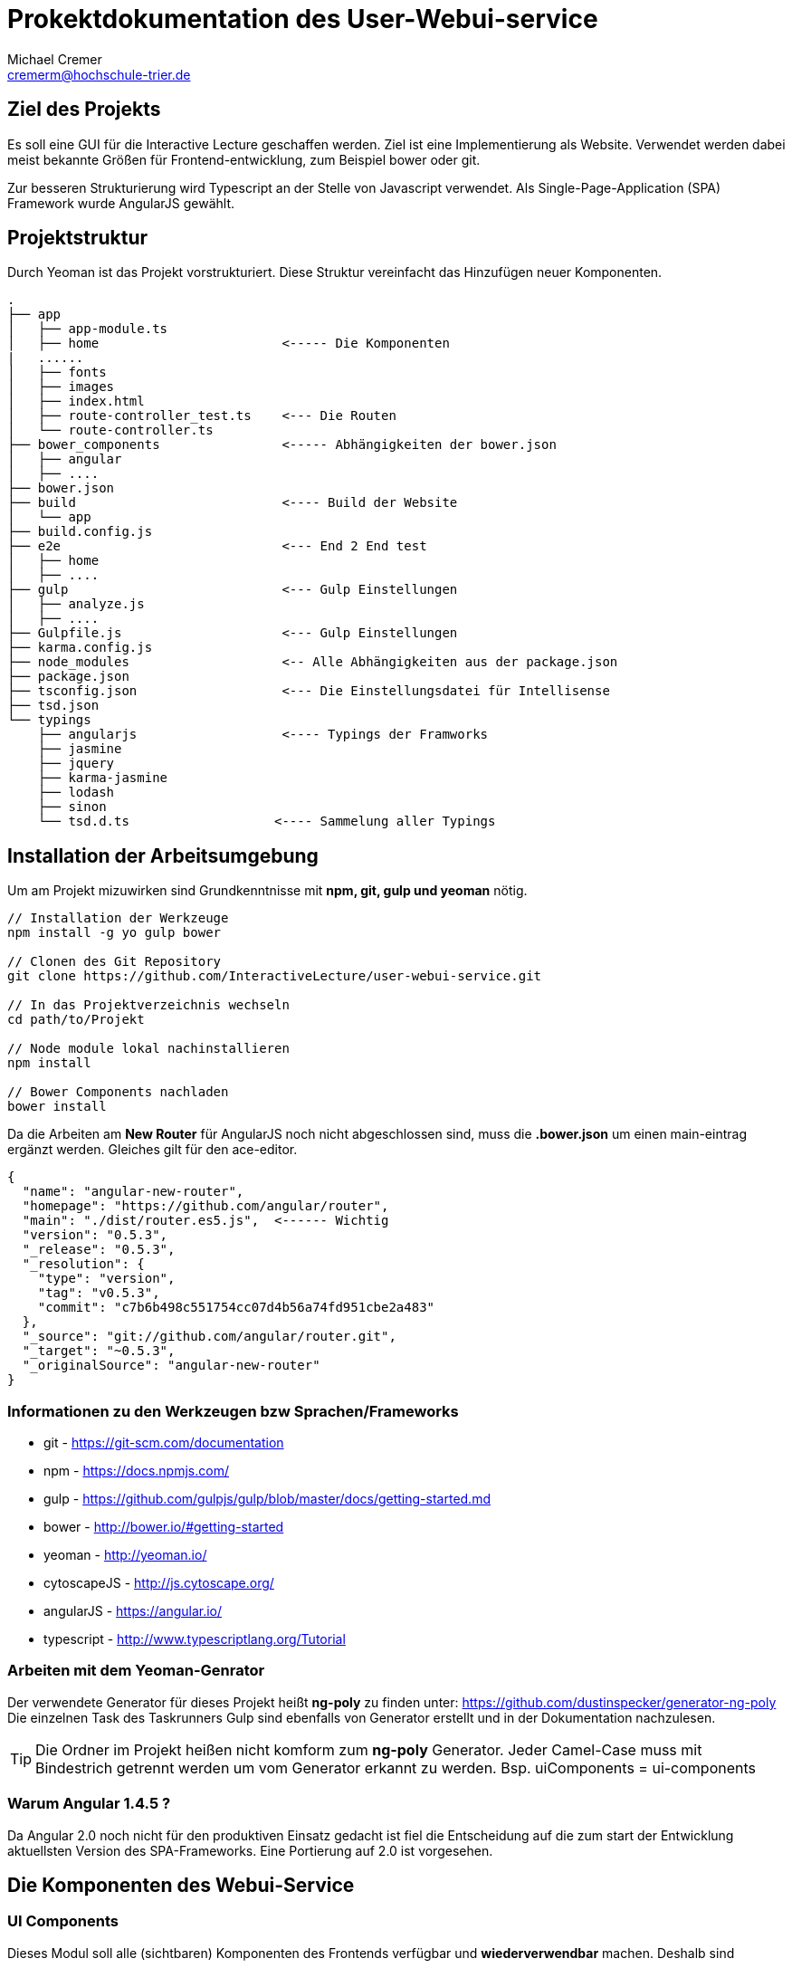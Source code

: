 = Prokektdokumentation des User-Webui-service
Michael Cremer <cremerm@hochschule-trier.de>


== Ziel des Projekts
Es soll eine GUI für die Interactive Lecture geschaffen werden. Ziel ist eine
Implementierung als Website. Verwendet werden dabei meist bekannte Größen für
Frontend-entwicklung, zum Beispiel bower oder git.

Zur besseren Strukturierung wird Typescript an der Stelle von Javascript verwendet.
Als Single-Page-Application (SPA) Framework wurde AngularJS gewählt.

== Projektstruktur
Durch Yeoman ist das Projekt vorstrukturiert. Diese Struktur vereinfacht
das Hinzufügen neuer Komponenten.

[source, bash]
----

.
├── app
│   ├── app-module.ts
│   ├── home                        <----- Die Komponenten
|   ......
│   ├── fonts
│   ├── images
│   ├── index.html
│   ├── route-controller_test.ts    <--- Die Routen
│   └── route-controller.ts
├── bower_components                <----- Abhängigkeiten der bower.json
│   ├── angular
│   ├── ....
├── bower.json
├── build                           <---- Build der Website
│   └── app
├── build.config.js
├── e2e                             <--- End 2 End test
│   ├── home
│   ├── ....
├── gulp                            <--- Gulp Einstellungen
│   ├── analyze.js
│   ├── ....
├── Gulpfile.js                     <--- Gulp Einstellungen
├── karma.config.js
├── node_modules                    <-- Alle Abhängigkeiten aus der package.json
├── package.json
├── tsconfig.json                   <--- Die Einstellungsdatei für Intellisense
├── tsd.json
└── typings
    ├── angularjs                   <---- Typings der Framworks
    ├── jasmine
    ├── jquery
    ├── karma-jasmine
    ├── lodash
    ├── sinon
    └── tsd.d.ts                   <---- Sammelung aller Typings


----


== Installation der Arbeitsumgebung

Um am Projekt mizuwirken sind Grundkenntnisse mit *npm, git, gulp und yeoman* nötig.

[source, bash]
----
// Installation der Werkzeuge
npm install -g yo gulp bower

// Clonen des Git Repository
git clone https://github.com/InteractiveLecture/user-webui-service.git

// In das Projektverzeichnis wechseln
cd path/to/Projekt

// Node module lokal nachinstallieren
npm install

// Bower Components nachladen
bower install

----

Da die Arbeiten am *New Router* für AngularJS noch nicht abgeschlossen sind, muss
die *.bower.json* um einen main-eintrag ergänzt werden. Gleiches gilt für den ace-editor.

[source, json]
----
{
  "name": "angular-new-router",
  "homepage": "https://github.com/angular/router",
  "main": "./dist/router.es5.js",  <------ Wichtig
  "version": "0.5.3",
  "_release": "0.5.3",
  "_resolution": {
    "type": "version",
    "tag": "v0.5.3",
    "commit": "c7b6b498c551754cc07d4b56a74fd951cbe2a483"
  },
  "_source": "git://github.com/angular/router.git",
  "_target": "~0.5.3",
  "_originalSource": "angular-new-router"
}
----

=== Informationen zu den Werkzeugen bzw Sprachen/Frameworks

* git - https://git-scm.com/documentation
* npm - https://docs.npmjs.com/
* gulp - https://github.com/gulpjs/gulp/blob/master/docs/getting-started.md
* bower - http://bower.io/#getting-started
* yeoman - http://yeoman.io/
* cytoscapeJS - http://js.cytoscape.org/
* angularJS - https://angular.io/
* typescript - http://www.typescriptlang.org/Tutorial

=== Arbeiten mit dem Yeoman-Genrator

Der verwendete Generator für dieses Projekt heißt *ng-poly* zu finden unter:
https://github.com/dustinspecker/generator-ng-poly Die einzelnen Task des
Taskrunners Gulp sind ebenfalls von Generator erstellt und
in der Dokumentation nachzulesen.

TIP: Die Ordner im Projekt heißen nicht komform zum *ng-poly* Generator. Jeder Camel-Case muss mit Bindestrich getrennt werden um vom Generator erkannt zu werden. Bsp. uiComponents = ui-components


=== Warum Angular 1.4.5 ?
Da Angular 2.0 noch nicht für den produktiven Einsatz gedacht ist fiel die Entscheidung
auf die zum start der Entwicklung aktuellsten Version des SPA-Frameworks.
Eine Portierung auf 2.0 ist vorgesehen.


== Die Komponenten des Webui-Service

=== UI Components

Dieses Modul soll alle (sichtbaren) Komponenten des Frontends verfügbar und
*wiederverwendbar* machen. Deshalb sind

* die Navigationsbar
* das Dash
* der Ace-Editor
* die Cytoscape Graphen

als Directive in diesem Modul integriert.

=== Lecture Definitions

Dieser Ordner sammelt alle Models und Interfaces die für den Webui-service definiert
wurden. Ebenso sind Helferklassen enthalten um zum Beispiel den Umgang mit URL's
zu vereinfachen.

Bisherige Interfaces

* Linkable - Ein Objekt enthält Content um nach
HATEOAS (Hypertext As The Engine Of Application State) zu arbeiten
* Modelservice - Definiert ob eine Klasse dazu eignet ist mit dem Backend zu kommunizieren

Bisherige Models

* BaseModel - Oberklasse der Models. Definiert alle Eigenschaften die Modelle des
Webui-service gemeinsam haben.
* Topic - Topic des Backends abbilden
* Module - Module des Backends abbilden- Topic des Backends abbilden- Topic des Backends abbilden
* Exercise - Exercise des Backends abbilden- Topic des Backends abbilden
* Tutorial- Topic des Backends abbilden
* Hint- Hint des Backends abbilden
* UrlBuilder - Helferklasse um einfacher fehlerfreie URLs zu schreiben


=== CallBackend-Service
Der CallBackend-Service implementiert das Interface Modelservice. Bisher bietet er
folgende Funktionalität.

postUserData(userData: any, callback: any)::
beschreibt den Login-Versuch. Dabei wird nach dem oauth Verfahren authentifiziert.
Dabei werden Json Web Token verwendet um die User zu identifizieren. Ebenso wird sichergestellt,
dass der Client der Webui-service ist.

TIP: Siehe http://jwt.io/ für weitere Information zu oauth und JWT

extractId(idName: string, url: string): number::
extrahiert eine Id aus einer URL. Dafür wird der Name bzw der UrlPath vor der mitgegeben.
Zum Beisiel "topic, /topic/1 " findet die 1.

loadModel(linkUrl: string, callback: any)::
sendet den HTTP-Request für die Modeldaten der aktuellen View zu laden. Durch den
Callback kann der Konsument selber bestimmen wie das Ergebnis der Anfrage zu verwenden ist.

Routen anfragen::
die einzelenen Routen des Backends anfragen. Work in Progress

=== Login

Dem User stehen 2 Felder zur Verfügung. Einmal seine Kennung und einmal sein Passwort
werden verlangt. Diese Daten werden durch den Backend-service verschickt. Die Auswertung
entscheidet, ob es zu einem Redirect kommt oder nicht.

WARNING: Die Nachrichten "Server nicht verfügbar" oder  "Eingabe falsch" können nicht mit angular-messages implementiert werden. Da ngMessages das Formular prüft, aber das Ergebnis einer HTTP Request ausgewertet wird

=== Profile

Im Profil werden die Profildaten dagestellt. Dazu können die Daten des JWT Token
verwendet werden oder ein Service des Backends wird angefragt. Die Darstellung
erfolgt angular-typisch durch databinding.

=== Topic Overview

=== Topic Detail

=== Module Overview

Da die Module wie Bäume aufgebaut sind, benötigt man eine entsprechende Visualisierung.
Das Cytoscpae.JS Framework bietet genau das.

TIP: Cytoscape unter Angular hat einige Tücken. https://gist.github.com/maxkfranz/a1aea574f0e248b2b38e zeigt ein einfaches Beispiel

=== Home

=== Tutorial (text)

=== Tutorial (video)

Videos werden durch das Videogular Projekt dargestellt.

TIP: Weitere Infos zu Videogular: http://www.videogular.com/tutorials/how-to-start/

=== Exercise Overview

=== Exercise Worksheet

Um dem User eine IDE ähnliche Arbeitsumgebung zu schaffen arbeitet dieses Module
mit dem Ace-Editor bzw mit der für den Ace-Editor definierten Directive. Die API
des Editors ist gut dokumentiert, allerdings ist die *.bower.json* unvollständig.

TIP: Weitere Infos zu Ace: https://ace.c9.io/#nav=embedding
